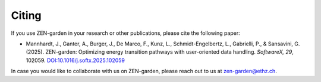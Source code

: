 #########
Citing
#########

If you use ZEN-garden in your research or other publications, please cite the following paper:

* Mannhardt, J., Ganter, A., Burger, J., De Marco, F., Kunz, L., Schmidt-Engelbertz, L., Gabrielli, P., & Sansavini, G. (2025). ZEN-garden: Optimizing energy transition pathways with user-oriented data handling. *SoftwareX, 29*, 102059. `DOI:10.1016/j.softx.2025.102059 <https://doi.org/10.1016/j.softx.2025.102059>`_

In case you would like to collaborate with us on ZEN-garden, please reach out to us at zen-garden@ethz.ch.